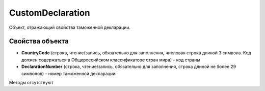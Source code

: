 ﻿CustomDeclaration
=================

Объект, отражающий свойства таможенной декларации.


Свойства объекта
----------------

- **CountryCode** (строка, чтение/запись, обязательно для заполнения, числовая строка длиной 3 символа. Код должен содержаться в Общероссийском классификаторе стран мира) - код страны

- **DeclarationNumber** (строка, чтение/запись, обязательно для заполнения, строка длиной не более 29 символов) - номер таможенной декларации


Методы отсутствуют
